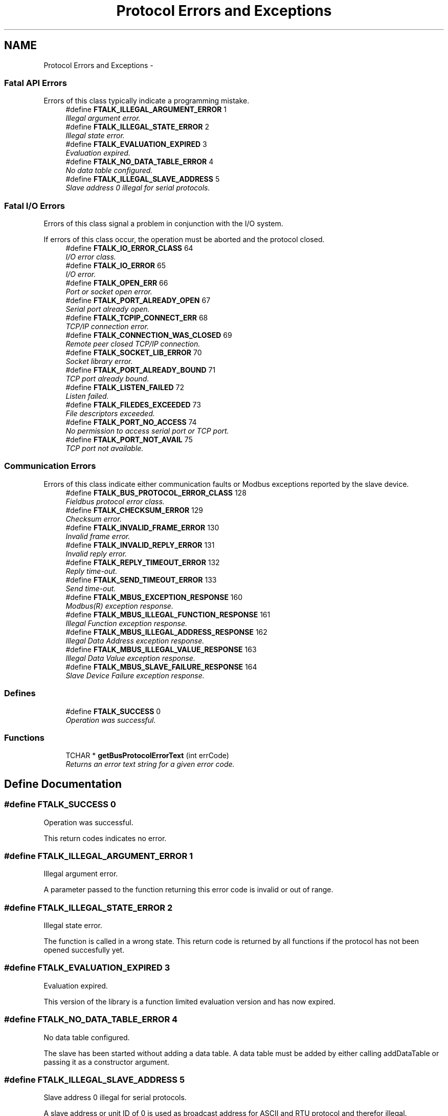 .TH "Protocol Errors and Exceptions" 3 "20 Oct 2006" "Modbus Slave C++ Library" \" -*- nroff -*-
.ad l
.nh
.SH NAME
Protocol Errors and Exceptions \- 
.PP
.SS "Fatal API Errors"
Errors of this class typically indicate a programming mistake. 
.in +1c
.ti -1c
.RI "#define \fBFTALK_ILLEGAL_ARGUMENT_ERROR\fP   1"
.br
.RI "\fIIllegal argument error. \fP"
.ti -1c
.RI "#define \fBFTALK_ILLEGAL_STATE_ERROR\fP   2"
.br
.RI "\fIIllegal state error. \fP"
.ti -1c
.RI "#define \fBFTALK_EVALUATION_EXPIRED\fP   3"
.br
.RI "\fIEvaluation expired. \fP"
.ti -1c
.RI "#define \fBFTALK_NO_DATA_TABLE_ERROR\fP   4"
.br
.RI "\fINo data table configured. \fP"
.ti -1c
.RI "#define \fBFTALK_ILLEGAL_SLAVE_ADDRESS\fP   5"
.br
.RI "\fISlave address 0 illegal for serial protocols. \fP"
.in -1c
.SS "Fatal I/O Errors"
Errors of this class signal a problem in conjunction with the I/O system.
.PP
If errors of this class occur, the operation must be aborted and the protocol closed. 
.in +1c
.ti -1c
.RI "#define \fBFTALK_IO_ERROR_CLASS\fP   64"
.br
.RI "\fII/O error class. \fP"
.ti -1c
.RI "#define \fBFTALK_IO_ERROR\fP   65"
.br
.RI "\fII/O error. \fP"
.ti -1c
.RI "#define \fBFTALK_OPEN_ERR\fP   66"
.br
.RI "\fIPort or socket open error. \fP"
.ti -1c
.RI "#define \fBFTALK_PORT_ALREADY_OPEN\fP   67"
.br
.RI "\fISerial port already open. \fP"
.ti -1c
.RI "#define \fBFTALK_TCPIP_CONNECT_ERR\fP   68"
.br
.RI "\fITCP/IP connection error. \fP"
.ti -1c
.RI "#define \fBFTALK_CONNECTION_WAS_CLOSED\fP   69"
.br
.RI "\fIRemote peer closed TCP/IP connection. \fP"
.ti -1c
.RI "#define \fBFTALK_SOCKET_LIB_ERROR\fP   70"
.br
.RI "\fISocket library error. \fP"
.ti -1c
.RI "#define \fBFTALK_PORT_ALREADY_BOUND\fP   71"
.br
.RI "\fITCP port already bound. \fP"
.ti -1c
.RI "#define \fBFTALK_LISTEN_FAILED\fP   72"
.br
.RI "\fIListen failed. \fP"
.ti -1c
.RI "#define \fBFTALK_FILEDES_EXCEEDED\fP   73"
.br
.RI "\fIFile descriptors exceeded. \fP"
.ti -1c
.RI "#define \fBFTALK_PORT_NO_ACCESS\fP   74"
.br
.RI "\fINo permission to access serial port or TCP port. \fP"
.ti -1c
.RI "#define \fBFTALK_PORT_NOT_AVAIL\fP   75"
.br
.RI "\fITCP port not available. \fP"
.in -1c
.SS "Communication Errors"
Errors of this class indicate either communication faults or Modbus exceptions reported by the slave device. 
.in +1c
.ti -1c
.RI "#define \fBFTALK_BUS_PROTOCOL_ERROR_CLASS\fP   128"
.br
.RI "\fIFieldbus protocol error class. \fP"
.ti -1c
.RI "#define \fBFTALK_CHECKSUM_ERROR\fP   129"
.br
.RI "\fIChecksum error. \fP"
.ti -1c
.RI "#define \fBFTALK_INVALID_FRAME_ERROR\fP   130"
.br
.RI "\fIInvalid frame error. \fP"
.ti -1c
.RI "#define \fBFTALK_INVALID_REPLY_ERROR\fP   131"
.br
.RI "\fIInvalid reply error. \fP"
.ti -1c
.RI "#define \fBFTALK_REPLY_TIMEOUT_ERROR\fP   132"
.br
.RI "\fIReply time-out. \fP"
.ti -1c
.RI "#define \fBFTALK_SEND_TIMEOUT_ERROR\fP   133"
.br
.RI "\fISend time-out. \fP"
.ti -1c
.RI "#define \fBFTALK_MBUS_EXCEPTION_RESPONSE\fP   160"
.br
.RI "\fIModbus\*{(R)\*}  exception response. \fP"
.ti -1c
.RI "#define \fBFTALK_MBUS_ILLEGAL_FUNCTION_RESPONSE\fP   161"
.br
.RI "\fIIllegal Function exception response. \fP"
.ti -1c
.RI "#define \fBFTALK_MBUS_ILLEGAL_ADDRESS_RESPONSE\fP   162"
.br
.RI "\fIIllegal Data Address exception response. \fP"
.ti -1c
.RI "#define \fBFTALK_MBUS_ILLEGAL_VALUE_RESPONSE\fP   163"
.br
.RI "\fIIllegal Data Value exception response. \fP"
.ti -1c
.RI "#define \fBFTALK_MBUS_SLAVE_FAILURE_RESPONSE\fP   164"
.br
.RI "\fISlave Device Failure exception response. \fP"
.in -1c
.SS "Defines"

.in +1c
.ti -1c
.RI "#define \fBFTALK_SUCCESS\fP   0"
.br
.RI "\fIOperation was successful. \fP"
.in -1c
.SS "Functions"

.in +1c
.ti -1c
.RI "TCHAR * \fBgetBusProtocolErrorText\fP (int errCode)"
.br
.RI "\fIReturns an error text string for a given error code. \fP"
.in -1c
.SH "Define Documentation"
.PP 
.SS "#define FTALK_SUCCESS   0"
.PP
Operation was successful. 
.PP
This return codes indicates no error. 
.SS "#define FTALK_ILLEGAL_ARGUMENT_ERROR   1"
.PP
Illegal argument error. 
.PP
A parameter passed to the function returning this error code is invalid or out of range. 
.SS "#define FTALK_ILLEGAL_STATE_ERROR   2"
.PP
Illegal state error. 
.PP
The function is called in a wrong state. This return code is returned by all functions if the protocol has not been opened succesfully yet. 
.SS "#define FTALK_EVALUATION_EXPIRED   3"
.PP
Evaluation expired. 
.PP
This version of the library is a function limited evaluation version and has now expired. 
.SS "#define FTALK_NO_DATA_TABLE_ERROR   4"
.PP
No data table configured. 
.PP
The slave has been started without adding a data table. A data table must be added by either calling addDataTable or passing it as a constructor argument. 
.SS "#define FTALK_ILLEGAL_SLAVE_ADDRESS   5"
.PP
Slave address 0 illegal for serial protocols. 
.PP
A slave address or unit ID of 0 is used as broadcast address for ASCII and RTU protocol and therefor illegal. 
.SS "#define FTALK_IO_ERROR_CLASS   64"
.PP
I/O error class. 
.PP
Errors of this class signal a problem in conjunction with the I/O system. 
.SS "#define FTALK_IO_ERROR   65"
.PP
I/O error. 
.PP
The underlaying I/O system reported an error. 
.SS "#define FTALK_OPEN_ERR   66"
.PP
Port or socket open error. 
.PP
The TCP/IP socket or the serial port could not be opened. In case of a serial port it indicates that the serial port does not exist on the system. 
.SS "#define FTALK_PORT_ALREADY_OPEN   67"
.PP
Serial port already open. 
.PP
The serial port defined for the open operation is already opened by another application. 
.SS "#define FTALK_TCPIP_CONNECT_ERR   68"
.PP
TCP/IP connection error. 
.PP
Signals that the TCP/IP connection could not be established. Typically this error occurs when a host does not exist on the network or the IP address or host name is wrong. The remote host must also listen on the appropriate port. 
.SS "#define FTALK_CONNECTION_WAS_CLOSED   69"
.PP
Remote peer closed TCP/IP connection. 
.PP
Signals that the TCP/IP connection was closed by the remote peer or is broken. 
.SS "#define FTALK_SOCKET_LIB_ERROR   70"
.PP
Socket library error. 
.PP
The TCP/IP socket library (e.g. WINSOCK) could not be loaded or the DLL is missing or not installed. 
.SS "#define FTALK_PORT_ALREADY_BOUND   71"
.PP
TCP port already bound. 
.PP
Indicates that the specified TCP port cannot be bound. The port might already be taken by another application or hasn't been released yet by the TCP/IP stack for re-use. 
.SS "#define FTALK_LISTEN_FAILED   72"
.PP
Listen failed. 
.PP
The listen operation on the specified TCP port failed.. 
.SS "#define FTALK_FILEDES_EXCEEDED   73"
.PP
File descriptors exceeded. 
.PP
Maximum number of usable file descriptors exceeded. 
.SS "#define FTALK_PORT_NO_ACCESS   74"
.PP
No permission to access serial port or TCP port. 
.PP
You don't have permission to access the serial port or TCP port. Run the program as root. If the error is related to a serial port, change the access privilege. If it is related to TCP/IP use TCP port number which is outside the IPPORT_RESERVED range. 
.SS "#define FTALK_PORT_NOT_AVAIL   75"
.PP
TCP port not available. 
.PP
The specified TCP port is not available on this machine. 
.SS "#define FTALK_BUS_PROTOCOL_ERROR_CLASS   128"
.PP
Fieldbus protocol error class. 
.PP
Signals that a fieldbus protocol related error has occured. This class is the general class of errors produced by failed or interrupted data transfer functions. It is also produced when receiving invalid frames or exception responses. 
.SS "#define FTALK_CHECKSUM_ERROR   129"
.PP
Checksum error. 
.PP
Signals that the checksum of a received frame is invalid. A poor data link typically causes this error. 
.SS "#define FTALK_INVALID_FRAME_ERROR   130"
.PP
Invalid frame error. 
.PP
Signals that a received frame does not correspond either by structure or content to the specification or does not match a previously sent query frame. A poor data link typically causes this error. 
.SS "#define FTALK_INVALID_REPLY_ERROR   131"
.PP
Invalid reply error. 
.PP
Signals that a received reply does not correspond to the specification. 
.SS "#define FTALK_REPLY_TIMEOUT_ERROR   132"
.PP
Reply time-out. 
.PP
Signals that a fieldbus data transfer timed out. This can occur if the slave device does not reply in time or does not reply at all. A wrong unit adress will also cause this error. In some occasions this exception is also produced if the characters received don't constitute a complete frame. 
.SS "#define FTALK_SEND_TIMEOUT_ERROR   133"
.PP
Send time-out. 
.PP
Signals that a fieldbus data send timed out. This can only occur if the handshake lines are not properly set. 
.SS "#define FTALK_MBUS_EXCEPTION_RESPONSE   160"
.PP
Modbus\*{(R)\*}  exception response. 
.PP
Signals that a Modbus exception response was received. Exception responses are sent by a slave device instead of a normal response message if it received the query message correctly but cannot handle the query. This error usually occurs if a master queried an invalid or non-existing data address or if the master used a Modbus function, which is not supported by the slave device. 
.SS "#define FTALK_MBUS_ILLEGAL_FUNCTION_RESPONSE   161"
.PP
Illegal Function exception response. 
.PP
Signals that an Illegal Function exception response (code 01) was received. This exception response is sent by a slave device instead of a normal response message if a master sent a Modbus function, which is not supported by the slave device. 
.SS "#define FTALK_MBUS_ILLEGAL_ADDRESS_RESPONSE   162"
.PP
Illegal Data Address exception response. 
.PP
Signals that an Illegal Data Address exception response (code 02) was received. This exception response is sent by a slave device instead of a normal response message if a master queried an invalid or non-existing data address. 
.SS "#define FTALK_MBUS_ILLEGAL_VALUE_RESPONSE   163"
.PP
Illegal Data Value exception response. 
.PP
Signals that a Illegal Value exception response was (code 03) received. This exception response is sent by a slave device instead of a normal response message if a master sent a data value, which is not an allowable value for the slave device. 
.SS "#define FTALK_MBUS_SLAVE_FAILURE_RESPONSE   164"
.PP
Slave Device Failure exception response. 
.PP
Signals that a Slave Device Failure exception response (code 04) was received. This exception response is sent by a slave device instead of a normal response message if an unrecoverable error occured while processing the requested action. This response is also sent if the request would generate a response whose size exceeds the allowable data size. 
.SH "Function Documentation"
.PP 
.SS "TCHAR* getBusProtocolErrorText (int errCode)"
.PP
Returns an error text string for a given error code. 
.PP
\fBParameters:\fP
.RS 4
\fIerrCode\fP FieldTalk error code 
.RE
.PP
\fBReturns:\fP
.RS 4
Error text string 
.RE
.PP

